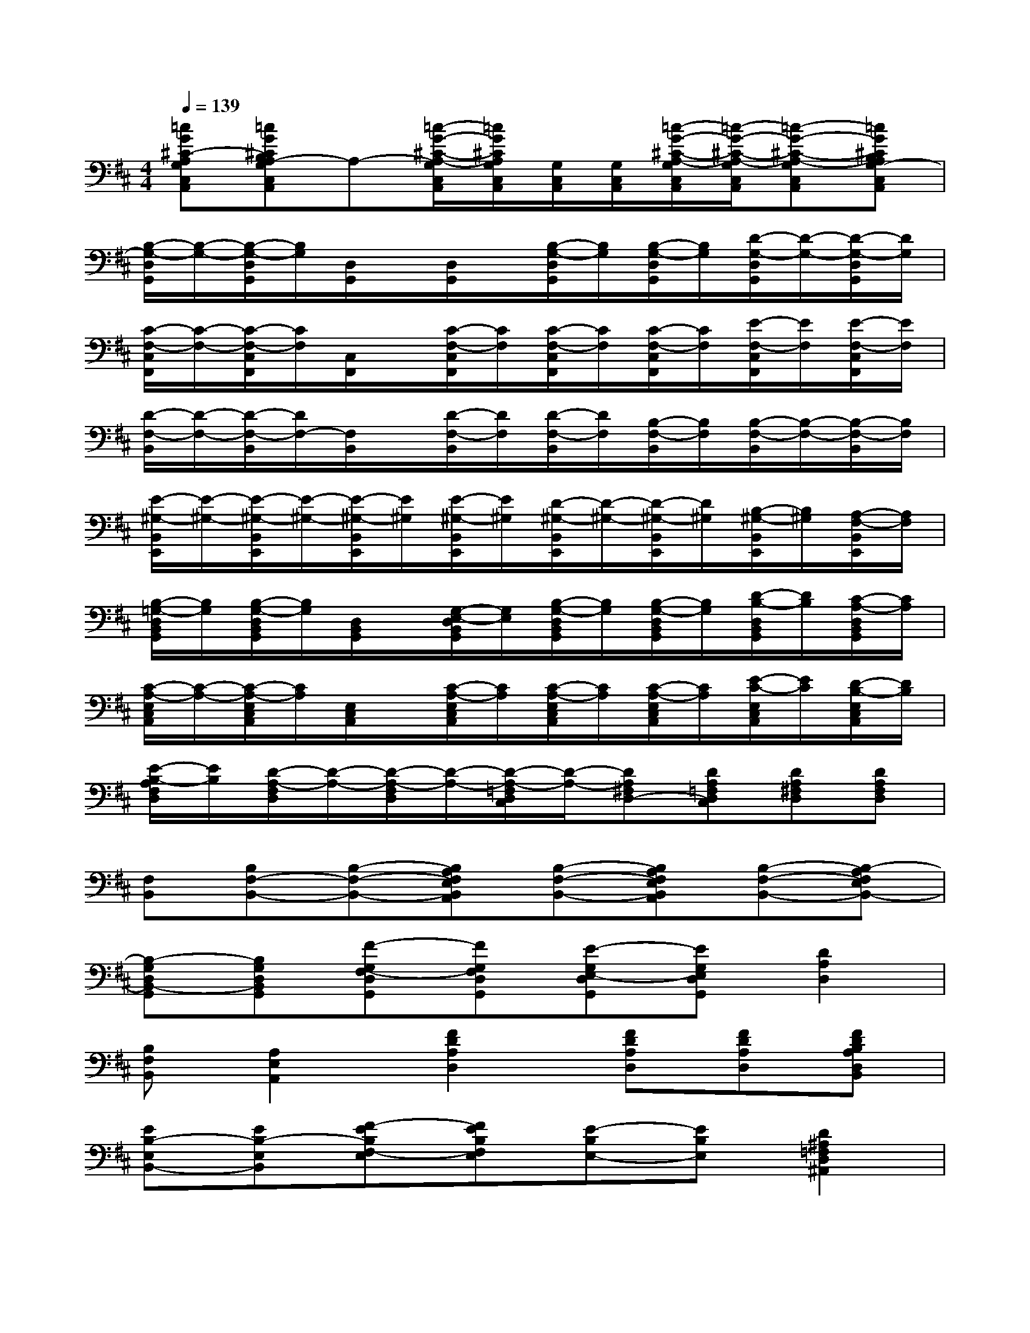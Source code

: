 X:1
T:
M:4/4
L:1/8
Q:1/4=139
K:D%2sharps
V:1
[=cG^C-A,G,C,A,,][=cG^CB,A,-G,C,A,,]A,-[=c/2-G/2-^C/2-A,/2-G,/2C,/2A,,/2][=c/2G/2^C/2A,/2G,/2C,/2A,,/2][G,/2C,/2A,,/2][G,/2C,/2A,,/2][=c/2-G/2-^C/2-A,/2-G,/2C,/2A,,/2][=c/2-G/2-^C/2-A,/2-G,/2C,/2A,,/2][=c-G-^C-A,-G,C,A,,][=cG^CB,A,G,-C,A,,]|
[B,/2-G,/2-D,/2G,,/2][B,/2-G,/2-][B,/2-G,/2-D,/2G,,/2][B,/2G,/2][D,/2G,,/2]x/2[D,/2G,,/2]x/2[B,/2-G,/2-D,/2G,,/2][B,/2G,/2][B,/2-G,/2-D,/2G,,/2][B,/2G,/2][D/2-G,/2-D,/2G,,/2][D/2-G,/2-][D/2-G,/2-D,/2G,,/2][D/2G,/2]|
[C/2-F,/2-C,/2F,,/2][C/2-F,/2-][C/2-F,/2-C,/2F,,/2][C/2F,/2][C,/2F,,/2]x/2[C/2-F,/2-C,/2F,,/2][C/2F,/2][C/2-F,/2-C,/2F,,/2][C/2F,/2][C/2-F,/2-C,/2F,,/2][C/2F,/2][E/2-F,/2-C,/2F,,/2][E/2F,/2][E/2-F,/2-C,/2F,,/2][E/2F,/2]|
[D/2-F,/2-B,,/2][D/2-F,/2-][D/2-F,/2-B,,/2][D/2F,/2-][F,/2B,,/2]x/2[D/2-F,/2-B,,/2][D/2F,/2][D/2-F,/2-B,,/2][D/2F,/2][B,/2-F,/2-B,,/2][B,/2F,/2][B,/2-F,/2-B,,/2][B,/2-F,/2-][B,/2-F,/2-B,,/2][B,/2F,/2]|
[E/2-^G,/2-B,,/2E,,/2][E/2-^G,/2-][E/2-^G,/2-B,,/2E,,/2][E/2-^G,/2-][E/2-^G,/2-B,,/2E,,/2][E/2^G,/2][E/2-^G,/2-B,,/2E,,/2][E/2^G,/2][D/2-^G,/2-B,,/2E,,/2][D/2-^G,/2-][D/2-^G,/2-B,,/2E,,/2][D/2^G,/2][B,/2-^G,/2-B,,/2E,,/2][B,/2^G,/2][A,/2-F,/2-B,,/2E,,/2][A,/2F,/2]|
[B,/2-=G,/2-D,/2B,,/2G,,/2][B,/2G,/2][B,/2-G,/2-D,/2B,,/2G,,/2][B,/2G,/2][D,/2B,,/2G,,/2]x/2[G,/2-E,/2-D,/2B,,/2G,,/2][G,/2E,/2][B,/2-G,/2-D,/2B,,/2G,,/2][B,/2G,/2][B,/2-G,/2-D,/2B,,/2G,,/2][B,/2G,/2][D/2-B,/2-D,/2B,,/2G,,/2][D/2B,/2][C/2-A,/2-D,/2B,,/2G,,/2][C/2A,/2]|
[C/2-A,/2-E,/2C,/2A,,/2][C/2-A,/2-][C/2-A,/2-E,/2C,/2A,,/2][C/2A,/2][E,/2C,/2A,,/2]x/2[C/2-A,/2-E,/2C,/2A,,/2][C/2A,/2][C/2-A,/2-E,/2C,/2A,,/2][C/2A,/2][C/2-A,/2-E,/2C,/2A,,/2][C/2A,/2][E/2-C/2-E,/2C,/2A,,/2][E/2C/2][D/2-B,/2-E,/2C,/2A,,/2][D/2B,/2]|
[E/2-B,/2-A,/2F,/2D,/2][E/2B,/2][D/2-A,/2-F,/2D,/2][D/2-A,/2-][D/2-A,/2-F,/2D,/2][D/2-A,/2-][D/2-A,/2-=F,/2D,/2C,/2][D/2-A,/2-][DA,^F,D,-][DA,=F,D,C,][DA,^F,D,][DA,F,D,]|
[F,B,,][B,F,-B,,-][B,-F,-B,,-][B,A,F,E,B,,A,,][B,-F,-B,,-][B,A,F,E,B,,A,,][B,-F,-B,,-][B,-A,F,E,B,,-]|
[B,-G,D,B,,-G,,][B,G,D,B,,G,,][F-G,F,-D,G,,][FG,F,D,G,,][E-G,E,-D,G,,][EG,E,D,G,,][D2A,2D,2]|
[B,F,B,,][A,2E,2A,,2][F2D2A,2D,2][FDA,D,][FDA,D,][FDB,A,D,B,,]|
[EB,-E,B,,-][EB,-E,B,,][F-EB,F,-E,][FEB,F,E,][E-B,E,-][EB,E,][D2^A,2=F,2D,2^A,,2]|
[E-B,^F,E,-B,,][E-B,F,E,-B,,][EB,F,E,B,,][B,=A,F,B,,A,,][B,-F,B,,-][B,-F,B,,-][B,F,B,,][B,-F,B,,-]|
[B,-G,D,B,,-G,,][B,G,D,B,,G,,][F-G,F,-D,G,,][FG,F,D,G,,][E-G,E,-D,G,,][EG,E,D,G,,][D-A,-D,-][DA,D,A,,]|
[B,F,B,,][A,2E,2A,,2][F2D2A,2D,2][FDA,D,][FDA,D,][FDB,A,D,B,,]|
[EB,-E,B,,-][EB,-E,B,,][F-EB,F,-E,][FEB,F,E,][E-B,E,-][EB,E,][D2^A,2=F,2D,2^A,,2]